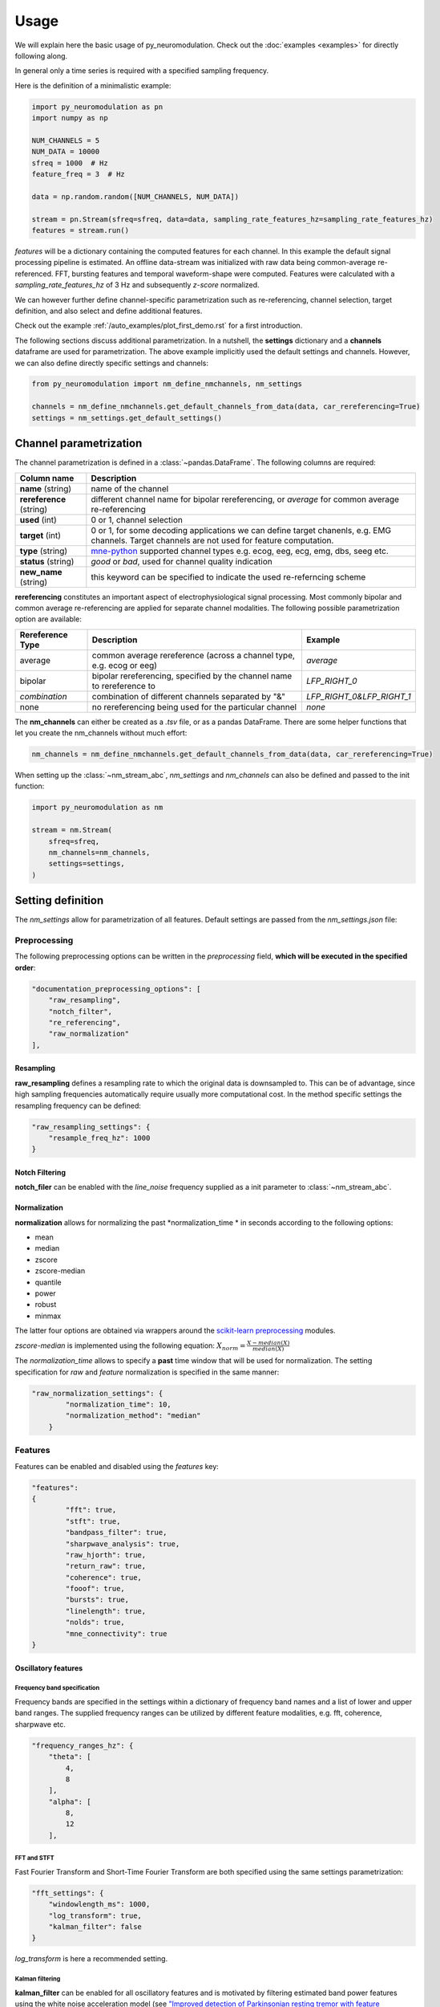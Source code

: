 Usage
=====


We will explain here the basic usage of py_neuromodulation. Check out the :doc:`examples <examples>` for directly following along.

In general only a time series is required with a specified sampling frequency.

Here is the definition of a minimalistic example:

.. code-block:: python

    import py_neuromodulation as pn
    import numpy as np

    NUM_CHANNELS = 5
    NUM_DATA = 10000
    sfreq = 1000  # Hz
    feature_freq = 3  # Hz

    data = np.random.random([NUM_CHANNELS, NUM_DATA])

    stream = pn.Stream(sfreq=sfreq, data=data, sampling_rate_features_hz=sampling_rate_features_hz)
    features = stream.run()

`features` will be a dictionary containing the computed features for each channel. In this example the default signal processing pipeline is estimated.
An offline data-stream was initialized with raw data being common-average re-referenced. FFT, bursting features and temporal waveform-shape were computed.
Features were calculated with a *sampling_rate_features_hz* of 3 Hz and subsequently *z-score* normalized.

We can however further define channel-specific parametrization such as re-referencing, channel selection, target definition,
and also select and define additional features.

Check out the example :ref:`/auto_examples/plot_first_demo.rst` for a first introduction.

The following sections discuss additional parametrization. In a nutshell, the **settings** dictionary and a **channels** dataframe are used for parametrization.
The above example implicitly used the default settings and channels. However, we can also define directly specific settings and channels:

.. code-block:: python

    from py_neuromodulation import nm_define_nmchannels, nm_settings

    channels = nm_define_nmchannels.get_default_channels_from_data(data, car_rereferencing=True)
    settings = nm_settings.get_default_settings()

Channel parametrization
-----------------------

The channel parametrization is defined in a :class:`~pandas.DataFrame`. The following columns are required:

+-----------------------------------+----------------------------------------+
| Column name                       | Description                            |
+===================================+========================================+
| **name** (string)                 | name of the channel                    |
+-----------------------------------+----------------------------------------+
| **rereference** (string)          | different channel name for             |
|                                   | bipolar rereferencing, or              |
|                                   | *average* for common average           |
|                                   | re-referencing                         |
+-----------------------------------+----------------------------------------+
| **used** (int)                    | 0 or 1, channel selection              |
+-----------------------------------+----------------------------------------+
| **target** (int)                  | 0 or 1, for some decoding              |
|                                   | applications we can define target      |
|                                   | chanenls, e.g. EMG channels.           |
|                                   | Target channels are not used for       |
|                                   | feature computation.                   |
+-----------------------------------+----------------------------------------+
| **type** (string)                 | `mne-python`_ supported channel types  |
|                                   | e.g. ecog, eeg, ecg, emg, dbs,         |
|                                   | seeg etc.                              |
+-----------------------------------+----------------------------------------+
| **status** (string)               | *good* or *bad*, used for channel      |
|                                   | quality indication                     |
+-----------------------------------+----------------------------------------+
| **new_name** (string)             | this keyword can be specified to       |
|                                   | indicate the used                      |
|                                   | re-referncing scheme                   |
+-----------------------------------+----------------------------------------+

.. _mne-python: https://mne.tools/stable/glossary.html#term-data-channels


**rereferencing** constitutes an important aspect of electrophysiological signal processing. 
Most commonly bipolar and common average re-referencing are applied for separate channel modalities. 
The following possible parametrization option are available:

.. list-table::
   :header-rows: 1

   * - Rereference Type
     - Description
     - Example
   * - average
     - common average rereference (across a channel type, e.g. ecog or eeg)
     - *average*
   * - bipolar
     - bipolar rereferencing, specified by the channel name to rereference to
     - *LFP_RIGHT_0*
   * - *combination*
     - combination of different channels separated by "&"
     - *LFP_RIGHT_0&LFP_RIGHT_1*
   * - none
     - no rereferencing being used for the particular channel
     - *none*

The **nm_channels** can either be created as a *.tsv* file, or as a pandas DataFrame.
There are some helper functions that let you create the nm_channels without much effort:

.. code-block:: python

    nm_channels = nm_define_nmchannels.get_default_channels_from_data(data, car_rereferencing=True)

When setting up the :class:`~nm_stream_abc`, `nm_settings` and `nm_channels` can also be defined and passed to the init function:

.. code-block:: python

    import py_neuromodulation as nm
    
    stream = nm.Stream(
        sfreq=sfreq,
        nm_channels=nm_channels,
        settings=settings,
    )

Setting definition
------------------

The *nm_settings* allow for parametrization of all features. Default settings are passed from the `nm_settings.json` file:

.. toggle::

    .. literalinclude:: ../../py_neuromodulation/nm_settings.json
        :language: json
 

Preprocessing
^^^^^^^^^^^^^

The following preprocessing options can be written in the *preprocessing* field, **which will be executed in the specified order**\ :

.. code-block:: json

   "documentation_preprocessing_options": [
       "raw_resampling",
       "notch_filter",
       "re_referencing",
       "raw_normalization"
   ],

Resampling
~~~~~~~~~~

**raw_resampling** defines a resampling rate to which the original data is downsampled to. This can be of advantage, since high sampling frequencies automatically require usually more computational cost. In the method specific settings the resampling frequency can be defined:

.. code-block:: json

   "raw_resampling_settings": {
       "resample_freq_hz": 1000
   }

Notch Filtering
~~~~~~~~~~~~~~~

**notch_filer** can be enabled with the *line_noise* frequency supplied as a init parameter to :class:`~nm_stream_abc`.

Normalization
~~~~~~~~~~~~~

**normalization** allows for normalizing the past *normalization_time * in seconds according to the following options:

* mean
* median
* zscore
* zscore-median
* quantile
* power
* robust
* minmax

The latter four options are obtained via wrappers around the `scikit-learn preprocessing <https://scikit-learn.org/stable/modules/classes.html#module-sklearn.preprocessing>`_ modules.

*zscore-median* is implemented using the following equation: :math:`X_{norm} = \frac{X - median(X)}{median(X)}`

The *normalization_time* allows to specify a **past** time window that will be used for normalization. The setting specification for *raw* and *feature* normalization is specified in the same manner:

.. code-block:: json

   "raw_normalization_settings": {
           "normalization_time": 10,
           "normalization_method": "median"
       }

Features
^^^^^^^^

Features can be enabled and disabled using the *features* key:

.. code-block:: json

   "features":
   {
           "fft": true,
           "stft": true,
           "bandpass_filter": true,
           "sharpwave_analysis": true,
           "raw_hjorth": true,
           "return_raw": true,
           "coherence": true,
           "fooof": true,
           "bursts": true,
           "linelength": true,
           "nolds": true,
           "mne_connectivity": true
   }

Oscillatory features
~~~~~~~~~~~~~~~~~~~~

Frequency band specification
""""""""""""""""""""""""""""

Frequency bands are specified in the settings within a dictionary of frequency band names and a list of lower and upper band ranges.
The supplied frequency ranges can be utilized by different feature modalities, e.g. fft, coherence, sharpwave etc.

.. code-block:: json

       "frequency_ranges_hz": {
           "theta": [
               4,
               8
           ],
           "alpha": [
               8,
               12
           ],

FFT and STFT
""""""""""""

Fast Fourier Transform and Short-Time Fourier Transform are both specified using the same settings parametrization:

.. code-block:: json

       "fft_settings": {
           "windowlength_ms": 1000,
           "log_transform": true,
           "kalman_filter": false
       }

*log_transform* is here a recommended setting.

Kalman filtering
""""""""""""""""

**kalman_filter** can be enabled for all oscillatory features and is motivated by filtering estimated band power features
using the white noise acceleration model 
(see `"Improved detection of Parkinsonian resting tremor with feature engineering and Kalman filtering" <https://www.ncbi.nlm.nih.gov/pmc/articles/PMC6927801/>`_ Yao et al 19).
The white noise acceleration model get's specified by the :math:`T_p` prediction interval (Hz), and the process noise is then defined by :math:`\sigma_w` and :math:`\sigma_v`:

.. math::

  Q = \begin{bmatrix} \sigma_w^2 \frac{T_p^{3}}{3} & \sigma_w^2 \frac{T_p^2}{2}\\
     \sigma_w^2 \frac{T_p^2}{3} & \sigma_w^2T_p\ \end{bmatrix}



The settings can be specified as follows:

.. code-block:: json

   "kalman_filter_settings": {
           "Tp": 0.1,
           "sigma_w": 0.7,
           "sigma_v": 1,
           "frequency_bands": [
               "low gamma",
               "high gamma",
               "all gamma"
           ]
       }

Individual frequency bands (specified in the *frequency_ranges_hz*\ ) can be selected for Kalman Filtering (see `Chisci et al 2010 <https://pubmed.ncbi.nlm.nih.gov/20172805/>`_ for an example).

Bandpass filter
"""""""""""""""

**bandpass_filter** enables band power feature estimation through precomputation of a FIR filter 
using the `mne.filter.create_filter <https://mne.tools/dev/generated/mne.filter.create_filter.html>`_ function.

.. code-block:: json

   "bandpass_filter_settings": {
       "segment_lengths_ms": {
           "theta": 1000,
           "alpha": 500,
           "low beta": 333,
           "high beta": 333,
           "low gamma": 100,
           "high gamma": 100,
           "HFA": 100
       },
       "bandpower_features": {
           "activity": true,
           "mobility": false,
           "complexity": false
       },
       "log_transform": true,
       "kalman_filter": false
   }

The *segment_length_ms* parameter defines a time range in which FIR filtered data is used for feature estimation.
In this example for the theta frequency band the previous 1000 ms are used to estimate features based
on the FIR filtered signal. This might be beneficial when using shorter frequency bands, e.g. gamma, 
where estimating band power in a range of e.g. 100 ms might result in a temporal more specific feature calculation.
A common way to estimate band power is to take the variance of FIR filtered data. This is equivalent to
the activity `Hjorth <https://en.wikipedia.org/wiki/Hjorth_parameters>`_ parameter.
The Hjorth parameters *activity*\ , *mobility* and *complexity* can be computed on bandpass filtered data as well.
For estimating all Hjorth parameters of the raw unfiltered signal, **raw_hjorth** can be enabled.

Analyzing temporal waveform shape
"""""""""""""""""""""""""""""""""

**sharpwave_analysis** allows for calculation of temporal waveform features. 
See `"Brain Oscillations and the Importance of Waveform Shape" <https://www.sciencedirect.com/science/article/abs/pii/S1364661316302182>`_
Cole et al 17 for a great motivation to use these features. Here, sharpwave features are estimated using a prior bandpass filter 
between the *filter_low_cutoff* and *filter_high_cutoff* ranges.
The sharpwave peak and trough features can be calculated, defined by the *estimate* key.
According to a current data batch one or more temporal waveform events
can be detected. The subsequent feature is returned as the *mean, median, maximum, minimum* or *variance*
of all events in the feature computation batch, defined by the *estimator*.
For further introduction see the example notebook :ref:`/auto_examples/plot_example_sharpwave_analysis.rst`.

Here the full parametrization in the *nm_settings*:

.. toggle::

    .. code-block:: json

        "sharpwave_analysis_settings": {
            "sharpwave_features": {
                "peak_left": false,
                "peak_right": false,
                "trough": false,
                "width": false,
                "prominence": true,
                "interval": true,
                "decay_time": false,
                "rise_time": false,
                "sharpness": true,
                "rise_steepness": false,
                "decay_steepness": false,
                "slope_ratio": false
            },
            "filter_ranges_hz": [
                [
                    5,
                    80
                ],
                [
                    5,
                    30
                ]
            ],
            "detect_troughs": {
                "estimate": true,
                "distance_troughs_ms": 10,
                "distance_peaks_ms": 5
            },
            "detect_peaks": {
                "estimate": true,
                "distance_troughs_ms": 5,
                "distance_peaks_ms": 10
            },
            "estimator": {
                "mean": [
                    "interval"
                ],
                "median": null,
                "max": [
                    "prominence",
                    "sharpness"
                ],
                "min": null,
                "var": null
            },
            "apply_estimator_between_peaks_and_troughs": true
        }

Raw signals
~~~~~~~~~~~

Next, raw signals can be returned, specified by the **return_raw** method. This can be useful for using e.g. 
normalization, rereferencing or resampling before feeding data to a deep learning model.

Characterization of spectral aperiodic component
~~~~~~~~~~~~~~~~~~~~~~~~~~~~~~~~~~~~~~~~~~~~~~~~

There is also a wrapper around the `fooof <https://fooof-tools.github.io/fooof/>`_ toolbox for characterization of the periodic and aperiodic components.
Periodic components will be returned with a *peak_idx*\ , the respective center frequency, bandwith, and height over the
aperiodic component. *fooof* specific parameters, e.g. *knee* or *max_n_peaks* are passed to the fooof object as well:

.. code-block:: json

   "fooof": {
       "aperiodic": {
           "exponent": true,
           "offset": true,
           "knee": true
       },
       "periodic": {
           "center_frequency": false,
           "band_width": false,
           "height_over_ap": false
       },
       "windowlength_ms": 800,
       "peak_width_limits": [
           0.5,
           12
       ],
       "max_n_peaks": 3,
       "min_peak_height": 0,
       "peak_threshold": 2,
       "freq_range_hz": [
           2,
           40
       ],
       "knee": true
   }

Nonlinear measures for dynamical systems (nolds)
~~~~~~~~~~~~~~~~~~~~~~~~~~~~~~~~~~~~~~~~~~~~~~~~

**nolds** features are estimates as a direct wrapper around the `nolds toolbox <https://github.com/CSchoel/nolds>`_.
Features can be estimated from raw data directly, or data being filtered in different frequency bands.

.. warning::
    The computation time for this feature modality is however very high. For real time applications we tested it was not applicable.

.. code-block:: json

       "nolds_features": {
           "sample_entropy": true,
           "correlation_dimension": true,
           "lyapunov_exponent": true,
           "hurst_exponent": true,
           "detrended_fluctutaion_analysis": true,
           "data": {
               "raw": true,
               "frequency_bands": [
                   "theta",
                   "alpha",
                   "low beta",
                   "high beta",
                   "low gamma",
                   "high gamma",
                   "HFA"
               ]
           }
       }

Coherence
~~~~~~~~~

**coherence** can be calculated for channel pairs that are passed as a list of lists.
Each list contains the channels specified in *nm_channels*.
The mean and/or maximum in a specific frequency band can be calculated.
The maximum for all frequency bands can also be estimated.

.. code-block:: json

   "coherence": {
       "channels": [
           [
               "STN_RIGHT_0",
               "ECOG_RIGHT_0"
           ]
       ],
       "frequency_bands": [
           "high beta"
       ],
       "features": {
           "mean_fband": true,
           "max_fband": true,
           "max_allfbands": true
       },
       "method": {
           "coh": true,
           "icoh": true
       }
   }

Bursts
~~~~~~

**bursting** features were previously often investigated in invasive electrophysiology.
Here burst features for different frequency bands with specified *time_duration_s* and *threshold* can be estimated:

.. code-block:: json

   "burst_settings": {
       "threshold": 75,
       "time_duration_s": 30,
       "frequency_bands": [
           "low beta",
           "high beta",
           "low gamma"
       ],
       "burst_features": {
           "duration": true,
           "amplitude": true,
           "burst_rate_per_s": true,
           "in_burst": true
       }
   }

MNE-connectivity
~~~~~~~~~~~~~~~~

**MNE-connectivity** is a direct wrapper around the mne_connectivity `spectral_connectivity_epochs <https://mne.tools/mne-connectivity/stable/generated/mne_connectivity.spectral_connectivity_epochs.html>`_ function.

.. code-block:: json

   "mne_connectiviy": {
       "method": "plv",
       "mode": "multitaper"
   }

Line length
~~~~~~~~~~~

**linelength** is a very simple features that calculates in the specified batch the sum of the absolute signal of a channel *x*:

.. math::

   LineLength(x) = \sum_{i=0}^{Batch\ Length} |x_i|

Postprocessing
^^^^^^^^^^^^^^

Projection
~~~~~~~~~~

**projection_cortex** and **projection_subcortex** allow for feature projection of individual channels to a common subcortical
or cortical grid, defined by the *grid_cortex.tsv* and *subgrid_cortex.tsv* files. 
Example *.tsv* files can be found in the shipped py_neuromodulation package.
For both projections a *max_dist_mm* parameter needs to be specified, in which data is linearly interpolated, weighted by their inverse grid point distance.
For further motivation see the example notebook :ref:`/auto_examples/plot_example_gridPointProjection.rst`.

.. code-block:: json

   "project_cortex_settings": {
       "max_dist_mm": 20
   },
   "project_subcortex_settings": {
       "max_dist_mm": 5
   }
